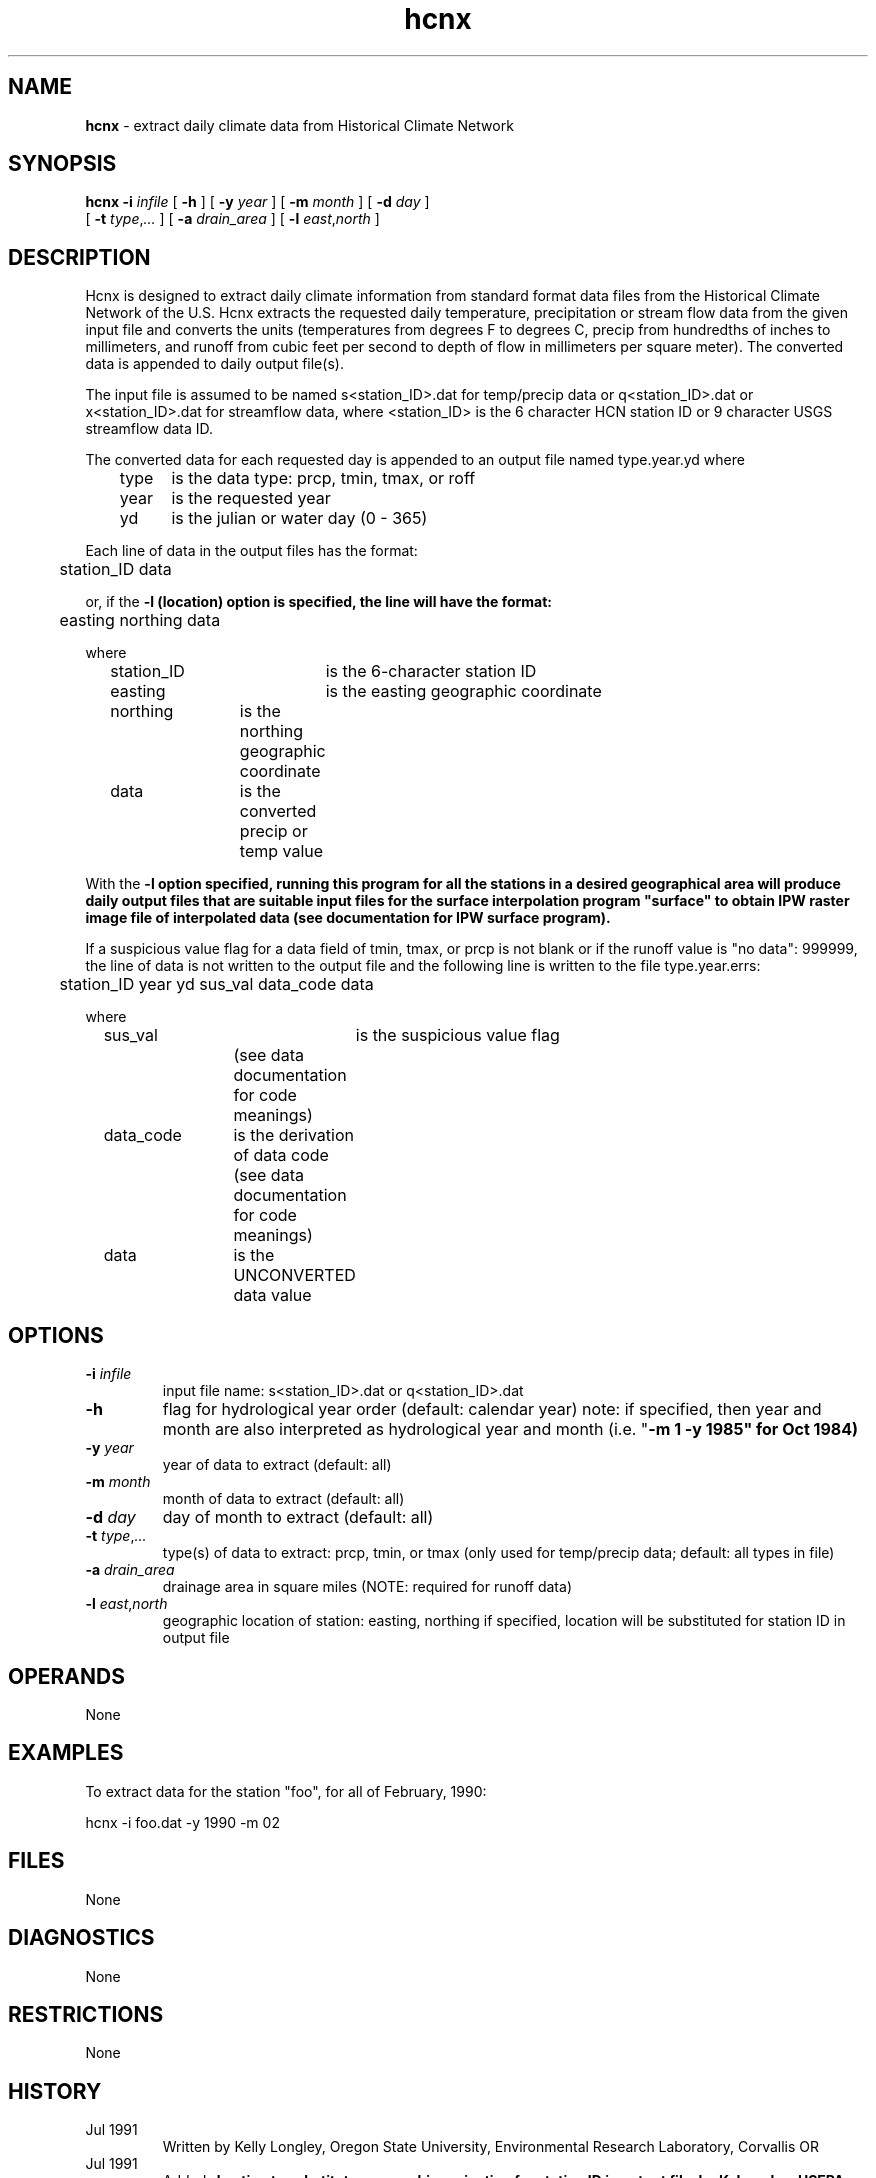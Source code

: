 .TH "hcnx" "1" "5 November 2015" "IPW v2" "IPW User Commands"
.SH NAME
.PP
\fBhcnx\fP - extract daily climate data from Historical Climate Network
.SH SYNOPSIS
.sp
.nf
.ft CR
\fBhcnx\fP \fB-i\fP \fIinfile\fP [ \fB-h\fP ] [ \fB-y\fP \fIyear\fP ] [ \fB-m\fP \fImonth\fP ] [ \fB-d\fP \fIday\fP ]
      [ \fB-t\fP \fItype\fP,\fI...\fP ] [ \fB-a\fP \fIdrain_area\fP ] [ \fB-l\fP \fIeast\fP,\fInorth\fP ]
.ft R
.fi
.SH DESCRIPTION
.PP
Hcnx is designed to extract daily climate information from standard
format data files from the Historical Climate Network of the U.S.
Hcnx extracts the requested daily temperature, precipitation or
stream flow data from the given input file and converts the units
(temperatures from degrees F to degrees C, precip from hundredths
of inches to millimeters, and runoff from cubic feet per second
to depth of flow in millimeters per square meter).  The converted
data is appended to daily output file(s).
.PP
The input file is assumed to be named s<station_ID>.dat for
temp/precip data or q<station_ID>.dat or x<station_ID>.dat for
streamflow data, where <station_ID> is the 6 character HCN station
ID or 9 character USGS streamflow data ID.
.PP
The converted data for each requested day is appended to an output
file named type.year.yd where
.sp
.nf
.ft CR
	type	is the data type: prcp, tmin, tmax, or roff
	year	is the requested year
	yd	is the julian or water day (0 - 365)
.ft R
.fi

.PP
Each line of data in the output files has the format:
.sp
.nf
.ft CR
	station_ID data
.ft R
.fi

.PP
or, if the \fB-l (location) option is specified, the line will have the
format:
.sp
.nf
.ft CR
	easting northing data
.ft R
.fi

.PP
where
.sp
.nf
.ft CR
	station_ID	is the 6-character station ID
	easting		is the easting geographic coordinate
	northing	is the northing geographic coordinate
	data		is the converted precip or temp value
.ft R
.fi

.PP
With the \fB-l option specified, running this program for all the
stations in a desired geographical area will produce daily output
files that are suitable input files for the surface interpolation
program "surface" to obtain IPW raster image file of interpolated
data (see documentation for IPW surface program).
.PP
If a suspicious value flag for a data field of tmin, tmax, or prcp
is not blank or if the runoff value is "no data": 999999, the line
of data is not written to the output file and the following line
is written to the file type.year.errs:
.sp
.nf
.ft CR
	station_ID year yd sus_val data_code data
.ft R
.fi

.PP
where
.sp
.nf
.ft CR
	sus_val		is the suspicious value flag
			(see data documentation for code meanings)
	data_code	is the derivation of data code
			(see data documentation for code meanings)
	data		is the UNCONVERTED data value
.ft R
.fi
.SH OPTIONS
.TP
\fB-i\fP \fIinfile\fP
input file name: s<station_ID>.dat or q<station_ID>.dat
.sp
.TP
\fB-h\fP
flag for hydrological year order (default: calendar year)
note: if specified, then year and month are also interpreted
as hydrological year and month (i.e. "\fB-m 1 \fB-y 1985" for
Oct 1984)
.sp
.TP
\fB-y\fP \fIyear\fP
year of data to extract (default: all)
.sp
.TP
\fB-m\fP \fImonth\fP
month of data to extract (default: all)
.sp
.TP
\fB-d\fP \fIday\fP
day of month to extract (default: all)
.sp
.TP
\fB-t\fP \fItype\fP,\fI...\fP
type(s) of data to extract: prcp, tmin, or tmax
(only used for temp/precip data; default: all types in file)
.sp
.TP
\fB-a\fP \fIdrain_area\fP
drainage area in square miles
(NOTE: required for runoff data)
.sp
.TP
\fB-l\fP \fIeast\fP,\fInorth\fP
geographic location of station: easting, northing
if specified, location will be substituted for station ID
in output file
.SH OPERANDS
.PP
None
.SH EXAMPLES
.PP
To extract data for the station "foo", for all of February, 1990:
.sp
.nf
.ft CR
	hcnx -i foo.dat -y 1990 -m 02
.ft R
.fi
.SH FILES
.PP
None
.SH DIAGNOSTICS
.PP
None
.SH RESTRICTIONS
.PP
None
.SH HISTORY
.TP
Jul 1991
  Written by Kelly Longley, Oregon State University,
Environmental Research Laboratory, Corvallis OR
.TP
Jul 1991
  Added \fB-l option to substitute geographic projection for
station ID in output file, by K. Longley, USEPA, ERL-C
.TP
Sep 1991
	 Added processing for runoff data (and \fB-a option), by Kelly
Longley, OSU, USEPA ERL-C
.TP
Aug 1997
	 Converted to IPW Version 2.0, by D. Marks, USGS, ERL-C
.SH BUGS
.PP
If the HCN file format is changed from what was distributed in 1991-92,
which is probably certain, then \fBhcnx\fP won't work.
.SH SEE ALSO
.PP
Karl 1990
.br
